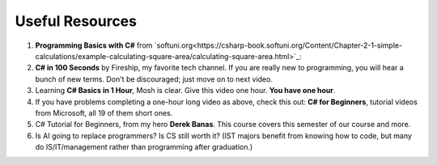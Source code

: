 .. index:: Xamarin Studio; further tools

.. _xamarinstudio:

Useful Resources
=================

#. **Programming Basics with C#** from `softuni.org<https://csharp-book.softuni.org/Content/Chapter-2-1-simple-calculations/example-calculating-square-area/calculating-square-area.html>`_: 

#. **C# in 100 Seconds** by Fireship, my favorite tech channel. If you are really new 
   to programming, you will hear a bunch of new terms. Don't be discouraged; just move on 
   to next video. 

   .. youtube:: ravLFzIguCM
      :width: 320
      :height: 180

#. Learning **C# Basics in 1 Hour**, Mosh is clear. Give this video one hour. **You have one hour**.
    
   .. youtube:: gfkTfcpWqAY
      :width: 320
      :height: 180        

      - 00:00 Introduction
      - 02:16 Difference between C# and .NET
      - 03:07 CLR
      - 05:21 Architecture of .NET Applications
      - 07:52 Your First C# Program
      - 18:45 Variables and Constants
      - 27:24 Overflowing
      - 29:34 Scope
      - 30:33 Demo of Variables and Constants
      - 42:40 Type Conversion
      - 47:30 Demo of Type Conversion
      - 57:43 Operators

#. If you have problems completing a one-hour long video as above, check this out: 
   **C# for Beginners**, tutorial videos from Microsoft, all 19 of them short ones. 

   .. youtube:: 9THmGiSPjBQ
      :width: 320
      :height: 180     

#. C# Tutorial for Beginners, from my hero **Derek Banas**. This course covers this semester 
   of our course and more.

   .. youtube:: M5ugY7fWydE
      :width: 320
      :height: 180     

#. Is AI going to replace programmers? Is CS still worth it? (IST majors benefit 
   from knowing how to code, but many do IS/IT/management rather than programming 
   after graduation.)

   .. youtube:: TNq5pf5dLzQ
      :width: 320
      :height: 180